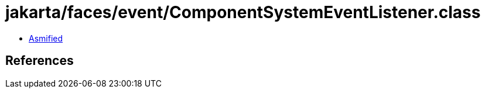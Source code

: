 = jakarta/faces/event/ComponentSystemEventListener.class

 - link:ComponentSystemEventListener-asmified.java[Asmified]

== References

